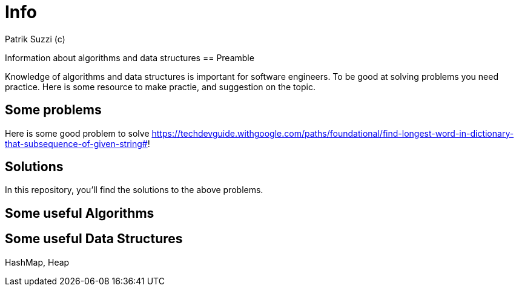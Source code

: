 = Info 
Patrik Suzzi (c)
:experimental:
:keywords: Algo Info                                                 
:imagesdir: ./img

Information about algorithms and data structures
== Preamble

Knowledge of algorithms and data structures is important for software engineers. To be good at solving problems you need practice. Here is some resource to make practie, and suggestion on the topic.

== Some problems

Here is some good problem to solve
https://techdevguide.withgoogle.com/paths/foundational/find-longest-word-in-dictionary-that-subsequence-of-given-string#!

== Solutions

In this repository, you'll find the solutions to the above problems.

== Some useful Algorithms



== Some useful Data Structures

HashMap, Heap
